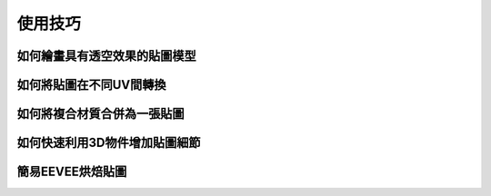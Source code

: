 使用技巧
========

如何繪畫具有透空效果的貼圖模型
-----------------------------------
 
如何將貼圖在不同UV間轉換
-----------------------------
 
如何將複合材質合併為一張貼圖
----------------------------
 
如何快速利用3D物件增加貼圖細節
------------------------------

簡易EEVEE烘焙貼圖
---------------------------
 


